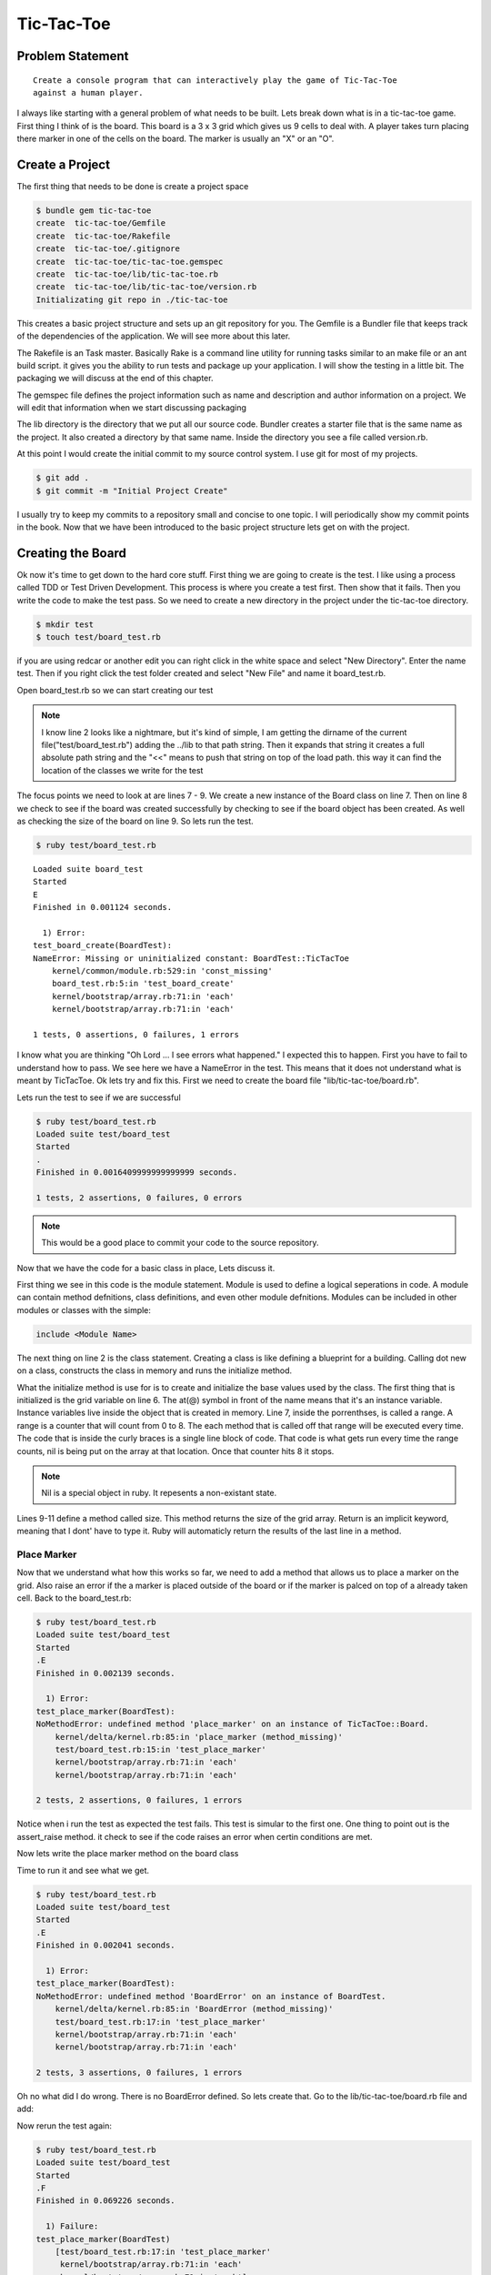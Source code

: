 Tic-Tac-Toe
==============

Problem Statement
-------------------
::

  Create a console program that can interactively play the game of Tic-Tac-Toe
  against a human player.

.. image:: images/tic-tac-toe.png

I always like starting with a general problem of what needs to be built.  Lets
break down what is in a tic-tac-toe game. First thing I think of is the board.
This board is a 3 x 3 grid which gives us 9 cells to deal with. A player takes
turn placing there marker in one of the cells on the board.  The marker is
usually an "X" or an "O".  

.. image:: images/ttt_uml.png

.. Create a program that can interactively play the game of Tic-Tac-Toe
.. against a human player and never lose.

Create a Project
-----------------

The first thing that needs to be done is create a project space

.. code-block:: bash
  
  $ bundle gem tic-tac-toe
  create  tic-tac-toe/Gemfile
  create  tic-tac-toe/Rakefile
  create  tic-tac-toe/.gitignore
  create  tic-tac-toe/tic-tac-toe.gemspec
  create  tic-tac-toe/lib/tic-tac-toe.rb
  create  tic-tac-toe/lib/tic-tac-toe/version.rb
  Initializating git repo in ./tic-tac-toe
  
This creates a basic project structure and sets up an git repository for you.
The Gemfile is a Bundler file that keeps track of the dependencies of the
application.  We will see more about this later.  

The Rakefile is an Task master.  Basically Rake is a command line utility for
running tasks similar to an make file or an ant build script. it gives you the
ability to run tests and package up your application.  I will show the testing
in a little bit. The packaging we will discuss at the end of this chapter.  

The gemspec file defines the project information such as name and description and author information on a project.  We will edit 
that information when we start discussing packaging 

The lib directory is the directory that we put all our source code. Bundler creates a starter file that is the same name as the 
project.  It also created a directory by that same name.  Inside the directory you see a file called version.rb. 

At this point I would create the initial commit to my source control system.  I use git for most of my projects.  

.. code-block:: bash
  
  $ git add .
  $ git commit -m "Initial Project Create"
  
I usually try to keep my commits to a repository small and concise to one topic.  I will periodically show my commit points 
in the book. Now that we have been introduced to the basic project structure lets get on with the project.

Creating the Board
-------------------

Ok now it's time to get down to the hard core stuff.  First thing we are going to create is the test.  I like using a 
process called TDD or Test Driven Development.  This process is where you create a test first. Then show that it fails. 
Then you write the code to make the test pass.  So we need to create a new directory in the project under the tic-tac-toe directory.

.. code-block:: bash

  $ mkdir test
  $ touch test/board_test.rb
  
if you are using redcar or another edit you can right click in the white space and select "New Directory".  Enter the name test.  
Then if you right click the test folder created and select "New File" and name it board_test.rb.  

Open board_test.rb so we can start creating our test

.. code-block:: ruby
  :linenos: 
  
  require 'test/unit'
  $LOAD_PATH << File.expand_path(File.join(File.dirname(__FILE__), "..", "lib"))
  require "tic-tac-toe/board"
  
  class BoardTest < Test::Unit::TestCase
    def test_board_create
      board = TicTacToe::Board.new 
      assert_not_nil(board, "Failed to create board")
      assert_equals board.size, 9 
    end
  end 

.. note::

  I know line 2 looks like a nightmare, but it's kind of simple, I am getting the dirname of the current file("test/board_test.rb")
  adding the ../lib to that path string.  Then it expands that string it creates a full absolute path string and the "<<" means to 
  push that string on top of the load path.  this way it can find the location of the classes we write for the test

The focus points we need to look at are lines 7 - 9.  We create a new instance of the Board class on line 7.  Then on line 8 we 
check to see if the board was created successfully by checking to see if the board object has been created.  As well as checking 
the size of the board on line 9.  So lets run the test. 


.. code-block:: bash
  
  $ ruby test/board_test.rb
  
:: 

  Loaded suite board_test
  Started
  E
  Finished in 0.001124 seconds.
  
    1) Error:
  test_board_create(BoardTest):
  NameError: Missing or uninitialized constant: BoardTest::TicTacToe
      kernel/common/module.rb:529:in 'const_missing'
      board_test.rb:5:in 'test_board_create'
      kernel/bootstrap/array.rb:71:in 'each'
      kernel/bootstrap/array.rb:71:in 'each'
  
  1 tests, 0 assertions, 0 failures, 1 errors

I know what you are thinking "Oh Lord ... I see errors what happened."  I expected this to happen.  First you have to fail to
understand how to pass.  We see here we have a NameError in the test.  This means that it does not understand what is meant by 
TicTacToe.  Ok lets try and fix this. First we need to create the board file "lib/tic-tac-toe/board.rb".  

.. code-block:: ruby
  :linenos:
  
  module TicTacToe
    class Board
      GRID_SIZE = 8
      attr_reader :grid
      def initialize()
        @grid = []
        (0..GRID_SIZE ).each {|x| @grid[x] = nil } 
      end
      def size
        @grid.size
      end
    end
  end

Lets run the test to see if we are successful 

.. code-block:: bash

  $ ruby test/board_test.rb
  Loaded suite test/board_test
  Started
  .
  Finished in 0.0016409999999999999 seconds.
  
  1 tests, 2 assertions, 0 failures, 0 errors

.. note::
  This would be a good place to commit your code to the source repository.

Now that we have the code for a basic class in place, Lets discuss it.

First thing we see in this code is the module statement.  Module is used to
define a logical seperations in code.  A module can contain method defnitions,
class definitions, and even other module defnitions.  Modules can be included in
other modules or classes with the simple:

.. code-block:: ruby

  include <Module Name>
  
The next thing on line 2 is the class statement.  Creating a class is like
defining a blueprint for a building.  Calling dot new on a class, constructs the
class in memory and runs the initialize method.

What the initialize method is use for is to create and initialize the base
values used by the class.  The first thing that is initialized is the grid
variable on line 6.  The at(@) symbol in front of the name means that it's an
instance variable.  Instance variables live inside the object that is created 
in memory.  Line 7, inside the porrenthses, is called a range. A range is a
counter that will count from 0 to 8. The each method that is called off that
range will be executed every time.  The code that is inside the curly braces is
a single line block of code.  That code is what gets run every time the range
counts, nil is being put on the array at that location. Once that counter hits 8
it stops.

.. note::
  Nil is a special object in ruby. It repesents a non-existant state.
    
Lines 9-11 define a method called size.  This method returns the size of the
grid array.  Return is an implicit keyword, meaning that I dont' have to type it. 
Ruby will automaticly return the results of the last line in a method.

Place Marker
^^^^^^^^^^^^^^^^

Now that we understand what how this works so far, we need to add a method that
allows us to place a marker on the grid. Also raise an error if the a marker is
placed outside of the board or if the marker is palced on top of a already taken
cell.  Back to the board_test.rb:

.. code-block:: ruby
  :linenos:
  
  ...
  def test_place_marker
    board = TicTacToe::Board.new
    board.place_marker(4, "X")
    assert_equal board.grid[4], "X"
    assert_raise TicTacToe::BoardError {board.place_marker(9,"O")}
    assert_raise TicTacToe::BoardError {board.place_marker(4, "X")}
  end
  ...

.. code-block:: bash

  $ ruby test/board_test.rb
  Loaded suite test/board_test
  Started
  .E
  Finished in 0.002139 seconds.
  
    1) Error:
  test_place_marker(BoardTest):
  NoMethodError: undefined method 'place_marker' on an instance of TicTacToe::Board.
      kernel/delta/kernel.rb:85:in 'place_marker (method_missing)'
      test/board_test.rb:15:in 'test_place_marker'
      kernel/bootstrap/array.rb:71:in 'each'
      kernel/bootstrap/array.rb:71:in 'each'
  
  2 tests, 2 assertions, 0 failures, 1 errors

Notice when i run the test as expected the test fails.  This test is simular to
the first one.  One thing to point out is the assert_raise method.  it check to
see if the code raises an error when certin conditions are met.

Now lets write the place marker method on the board class

.. code-block:: ruby
  :linenos:
  
  ...
  def place_marker(index, marker)
    @grid[index] = marker
  end
  ...

Time to run it and see what we get.

.. code-block:: bash

  $ ruby test/board_test.rb
  Loaded suite test/board_test
  Started
  .E
  Finished in 0.002041 seconds.
  
    1) Error:
  test_place_marker(BoardTest):
  NoMethodError: undefined method 'BoardError' on an instance of BoardTest.
      kernel/delta/kernel.rb:85:in 'BoardError (method_missing)'
      test/board_test.rb:17:in 'test_place_marker'
      kernel/bootstrap/array.rb:71:in 'each'
      kernel/bootstrap/array.rb:71:in 'each'
  
  2 tests, 3 assertions, 0 failures, 1 errors

Oh no what did I do wrong.  There is no BoardError defined.  So lets create
that. Go to the lib/tic-tac-toe/board.rb file and add:

.. code-block:: ruby
  :linenos:

  class BoardError < Exception
  end

Now rerun the test again:

.. code-block:: bash

  $ ruby test/board_test.rb
  Loaded suite test/board_test
  Started
  .F
  Finished in 0.069226 seconds.
  
    1) Failure:
  test_place_marker(BoardTest)
      [test/board_test.rb:17:in 'test_place_marker'
       kernel/bootstrap/array.rb:71:in 'each'
       kernel/bootstrap/array.rb:71:in 'each']:
  <TicTacToe::BoardError> exception expected but none was thrown.
  
  2 tests, 4 assertions, 1 failures, 0 errors

Well it failed.  Was that what we exepcted? not really so how do we fix this. We
need to add the raise statement to the place_marker method.

.. code-block:: ruby
  :linenos:
  
  ...
  def place_marker(index, marker)
    if index < 0 or index > GRID_SIZE 
      raise BoardError.new, "#{index} is outside the board"
    end
    if @grid[index].nil?
      @grid[index] = marker
    else
      raise BoardError.new, "#{index} is already used"
    end
  end
  ...
  
Time to run the test again and see what that says:

.. code-block:: bash

  $ ruby test/board_test.rb
  Loaded suite test/board_test
  Started
  ..
  Finished in 0.002402 seconds.
  
  2 tests, 5 assertions, 0 failures, 0 errors

Yay, the test passes.  Time to explain what is going on.

.. note::
  Test passing is always a good time to commit back to source control.
  
Now lets start with the defnition of the place_marker method on line 2.  The if
statement on line 3 starts a decision block.  Basicaly if the index is not
between 0 and 8 then execute line 4. This line raises an error called a
BoardError, with the message "#{index} is outside the board".  The "#{index}" is
injecting the value of index into the string, so if index = 9 then it would
print "9 is outside the board".  The raise statement also stops execution of the
mehtod, so nothing after the error was raised was executed.

After we have made it through the first if we come to check if the block on the
board is empty.  "nil?" will return true for false depending if a nil exists in
the object we are calling the method on.  In this case if the cell is nil then
place the marker there if not rase an error that the cell is already taken.

Clearing the Board
^^^^^^^^^^^^^^^^^^^^^^
Now that we can place markers on the board, we need a way to clear the board.
To test this should be simple as these steps:

1. Place a marker on the board
2. Assert that the marker is there
3. Call clear on the board
4. Assert that that cell is nil

So lets put this to code. Create a new test method in board_test.rb

.. code-block:: ruby
  :linenos:
  
  ...
  def test_clear_board
    board = TicTacToe::Board.new
    board.place_marker(4, "X")
    assert_equal board.grid[4], "X"
    board.clear
    assert_nil board.grid[4]
  end
  ...

.. code-block:: bash

  $ ruby test/board_test.rb
  Loaded suite test/board_test
  Started
  .E.
  Finished in 0.003509 seconds.
  
    1) Error:
  test_clear_board(BoardTest):
  NoMethodError: undefined method 'clear' on an instance of TicTacToe::Board.
      kernel/delta/kernel.rb:85:in 'clear (method_missing)'
      test/board_test.rb:25:in 'test_clear_board'
      kernel/bootstrap/array.rb:71:in 'each'
      kernel/bootstrap/array.rb:71:in 'each'
  
  3 tests, 6 assertions, 0 failures, 1 errors
  
Now we have our failing test lets code the clear method:

.. code-block:: ruby
  :linenos:
  
  ...
  def clear
    @grid.clear
  end
  ...
  
.. code-block:: bash

  $ ruby test/board_test.rb
  Loaded suite test/board_test
  Started
  ...
  Finished in 0.0025109999999999998 seconds.
  
  3 tests, 7 assertions, 0 failures, 0 errors

Line 3 is the focus point for this method.  Clear is a method on an array that
removes all items from the array.

Checking the Board for a winner
^^^^^^^^^^^^^^^^^^^^^^^^^^^^^^^^

The next challenge we have is to check the board and see if there is a winner
present.  so lets take a look at a board and see what we can tell.

.. image:: images/board.png
    :width: 200px
   
  
As we can see by the board pattern analsys show that there are 8 winning
patterns. The patterns can be broken up into 3 sections.  The horizontial
patterns such as [0,1,2], [3,4,5], and [6,7,8].  The virtical patterns are
[0,3,6], [1,4,7], and [2,5,8].  The diagnogal patterns are [2,4,6] and [0,4,8].
So with this knowlage lets create a constant for winning patterns in the board
class. To decleare a constant you start the name with a capitial.  

.. code-block:: ruby
  :linenos:
  
  ...
  WINNING_PATTERNS = [
      [0,1,2],
      [3,4,5],
      [6,7,8],
      [0,3,6],
      [1,4,7],
      [2,5,8],
      [2,4,6],
      [0,4,8],
    ]
  ...

With the patterns declared we can write the test to check the winners.

.. code-block:: ruby
  :linenos:
  
  ...
  def test_check_board
    board = TicTacToe::Board.new
    board.place_marker(4, "X")
    board.place_marker(5, "X")
    board.place_marker(3, "X")
    board.check_winner
    assert_equals board.winner, "X" 
  end
  ...



Keeping Track of the last move
^^^^^^^^^^^^^^^^^^^^^^^^^^^^^^^

Creating the Player
--------------------


Creating the Computer Player
-----------------------------


Creating the Game Controller
------------------------------


Packaging the Game 
--------------------


Summary
-----------
